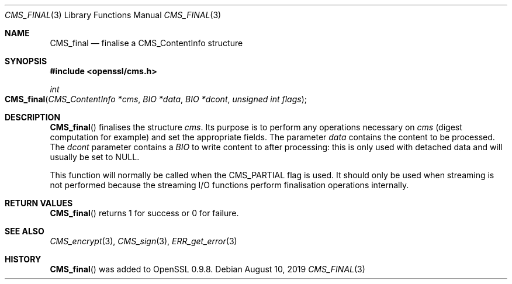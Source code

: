 .\" $OpenBSD: CMS_final.3,v 1.3 2019/08/10 23:41:22 schwarze Exp $
.\" full merge up to: OpenSSL 25ccb589 Jul 1 02:02:06 2019 +0800
.\"
.\" This file was written by Dr. Stephen Henson <steve@openssl.org>.
.\" Copyright (c) 2008 The OpenSSL Project.  All rights reserved.
.\"
.\" Redistribution and use in source and binary forms, with or without
.\" modification, are permitted provided that the following conditions
.\" are met:
.\"
.\" 1. Redistributions of source code must retain the above copyright
.\"    notice, this list of conditions and the following disclaimer.
.\"
.\" 2. Redistributions in binary form must reproduce the above copyright
.\"    notice, this list of conditions and the following disclaimer in
.\"    the documentation and/or other materials provided with the
.\"    distribution.
.\"
.\" 3. All advertising materials mentioning features or use of this
.\"    software must display the following acknowledgment:
.\"    "This product includes software developed by the OpenSSL Project
.\"    for use in the OpenSSL Toolkit. (http://www.openssl.org/)"
.\"
.\" 4. The names "OpenSSL Toolkit" and "OpenSSL Project" must not be used to
.\"    endorse or promote products derived from this software without
.\"    prior written permission. For written permission, please contact
.\"    openssl-core@openssl.org.
.\"
.\" 5. Products derived from this software may not be called "OpenSSL"
.\"    nor may "OpenSSL" appear in their names without prior written
.\"    permission of the OpenSSL Project.
.\"
.\" 6. Redistributions of any form whatsoever must retain the following
.\"    acknowledgment:
.\"    "This product includes software developed by the OpenSSL Project
.\"    for use in the OpenSSL Toolkit (http://www.openssl.org/)"
.\"
.\" THIS SOFTWARE IS PROVIDED BY THE OpenSSL PROJECT ``AS IS'' AND ANY
.\" EXPRESSED OR IMPLIED WARRANTIES, INCLUDING, BUT NOT LIMITED TO, THE
.\" IMPLIED WARRANTIES OF MERCHANTABILITY AND FITNESS FOR A PARTICULAR
.\" PURPOSE ARE DISCLAIMED.  IN NO EVENT SHALL THE OpenSSL PROJECT OR
.\" ITS CONTRIBUTORS BE LIABLE FOR ANY DIRECT, INDIRECT, INCIDENTAL,
.\" SPECIAL, EXEMPLARY, OR CONSEQUENTIAL DAMAGES (INCLUDING, BUT
.\" NOT LIMITED TO, PROCUREMENT OF SUBSTITUTE GOODS OR SERVICES;
.\" LOSS OF USE, DATA, OR PROFITS; OR BUSINESS INTERRUPTION)
.\" HOWEVER CAUSED AND ON ANY THEORY OF LIABILITY, WHETHER IN CONTRACT,
.\" STRICT LIABILITY, OR TORT (INCLUDING NEGLIGENCE OR OTHERWISE)
.\" ARISING IN ANY WAY OUT OF THE USE OF THIS SOFTWARE, EVEN IF ADVISED
.\" OF THE POSSIBILITY OF SUCH DAMAGE.
.\"
.Dd $Mdocdate: August 10 2019 $
.Dt CMS_FINAL 3
.Os
.Sh NAME
.Nm CMS_final
.Nd finalise a CMS_ContentInfo structure
.Sh SYNOPSIS
.In openssl/cms.h
.Ft int
.Fo CMS_final
.Fa "CMS_ContentInfo *cms"
.Fa "BIO *data"
.Fa "BIO *dcont"
.Fa "unsigned int flags"
.Fc
.Sh DESCRIPTION
.Fn CMS_final
finalises the structure
.Fa cms .
Its purpose is to perform any operations necessary on
.Fa cms
(digest computation for example) and set the appropriate fields.
The parameter
.Fa data
contains the content to be processed.
The
.Fa dcont
parameter contains a
.Vt BIO
to write content to after processing: this is
only used with detached data and will usually be set to
.Dv NULL .
.Pp
This function will normally be called when the
.Dv CMS_PARTIAL
flag is used.
It should only be used when streaming is not performed because the
streaming I/O functions perform finalisation operations internally.
.Sh RETURN VALUES
.Fn CMS_final
returns 1 for success or 0 for failure.
.Sh SEE ALSO
.Xr CMS_encrypt 3 ,
.Xr CMS_sign 3 ,
.Xr ERR_get_error 3
.Sh HISTORY
.Fn CMS_final
was added to OpenSSL 0.9.8.
